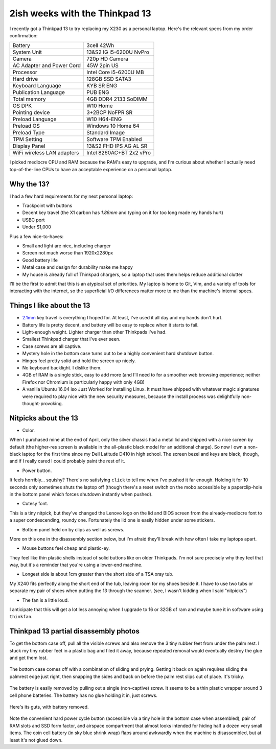 2ish weeks with the Thinkpad 13
===============================

I recently got a Thinkpad 13 to try replacing my X230 as a personal
laptop. Here's the relevant specs from my order confirmation:

=========================== =======================
Battery                     3cell 42Wh
System Unit                 13&S2 IG i5-6200U NvPro
Camera                      720p HD Camera
AC Adapter and Power Cord   45W 2pin US
Processor                   Intel Core i5-6200U MB
Hard drive                  128GB SSD SATA3
Keyboard Language           KYB SR ENG
Publication Language        PUB ENG
Total memory                4GB DDR4 2133 SoDIMM
OS DPK                      W10 Home
Pointing device             3+2BCP NoFPR SR
Preload Language            W10 H64-ENG
Preload OS                  Windows 10 Home 64
Preload Type                Standard Image
TPM Setting                 Software TPM Enabled
Display Panel               13&S2 FHD IPS AG AL SR
WiFi wireless LAN adapters  Intel 8260AC+BT 2x2 vPro
=========================== =======================

I picked mediocre CPU and RAM because the RAM's easy to upgrade, and I'm
curious about whether I actually need top-of-the-line CPUs to have an
acceptable experience on a personal laptop.

Why the 13?
-----------

I had a few hard requirements for my next personal laptop:

* Trackpoint with buttons
* Decent key travel (the X1 carbon has `1.86mm` and typing on it for too long
  made my hands hurt)
* USBC port
* Under $1,000

Plus a few nice-to-haves:

* Small and light are nice, including charger
* Screen not much worse than 1920x2280px
* Good battery life
* Metal case and design for durability make me happy
* My house is already full of Thinkpad chargers, so a laptop that uses them
  helps reduce additional clutter

I'll be the first to admit that this is an atypical set of priorities. My
laptop is home to Git, Vim, and a variety of tools for interacting with the
internet, so the superficial I/O differences matter more to me than the
machine's internal specs.

Things I like about the 13
--------------------------

* `2.1mm`_ key travel is everything I hoped for. At least, I've used it all
  day and my hands don't hurt.

* Battery life is pretty decent, and battery will be easy to replace when it
  starts to fail.

* Light-enough weight. Lighter charger than other Thinkpads I've had.

* Smallest Thinkpad charger that I've ever seen.

* Case screws are all captive.

* Mystery hole in the bottom case turns out to be a highly convenient hard
  shutdown button.

* Hinges feel pretty solid and hold the screen up nicely.

* No keyboard backlight. I dislike them.

* 4GB of RAM is a single stick, easy to add more (and I'll need to for a
  smoother web browsing experience; neither Firefox nor Chromium is
  particularly happy with only 4GB)

* A vanilla Ubuntu 16.04 iso Just Worked for installing Linux. It must have
  shipped with whatever magic signatures were required to play nice with the
  new security measures, because the install process was delightfully
  non-thought-provoking.

Nitpicks about the 13
---------------------

* Color.

When I purchased mine at the end of April, only the silver chassis had a metal
lid and shipped with a nice screen by default (the higher-res screen is
available in the all-plastic black model for an additional charge). So now I
own a non-black laptop for the first time since my Dell Latitude D410 in high
school. The screen bezel and keys are black, though, and if I really cared I
could probably paint the rest of it.

* Power button.

It feels horribly... squishy? There's no satisfying ``click`` to tell me when
I've pushed it far enough. Holding it for 10 seconds only sometimes shuts the
laptop off (though there's a reset switch on the mobo accessible by a
paperclip-hole in the bottom panel which forces shutdown instantly when pushed).

* Cutesy font.

This is a tiny nitpick, but they've changed the Lenovo logo on the lid and
BIOS screen from the already-mediocre font to a super condescending, roundy
one. Fortunately the lid one is easily hidden under some stickers.

* Bottom panel held on by clips as well as screws.

More on this one in the disassembly section below, but I'm afraid they'll
break with how often I take my laptops apart.

* Mouse buttons feel cheap and plastic-ey.

They feel like thin plastic shells instead of solid buttons like on older
Thinkpads. I'm not sure precisely why they feel that way, but it's a reminder
that you're using a lower-end machine.

* Longest side is about 1cm greater than the short side of a TSA xray tub.

My X240 fits perfectly along the short end of the tub, leaving room for my
shoes beside it. I have to use two tubs or separate my pair of shoes when
putting the 13 through the scanner. (see, I wasn't kidding when I said
"nitpicks")

* The fan is a little loud.

I anticipate that this will get a lot less annoying when I upgrade to 16 or
32GB of ram and maybe tune it in software using ``thinkfan``.

Thinkpad 13 partial disassembly photos
--------------------------------------

To get the bottom case off, pull all the visible screws and also remove the 3
tiny rubber feet from under the palm rest. I stuck my tiny rubber feet in a
plastic bag and filed it away, because repeated removal would eventually
destroy the glue and get them lost.

.. figure:: /_static/13-slide-and-pry.jpg

The bottom case comes off with a combination of sliding and prying. Getting it
back on again requires sliding the palmrest edge just right, then snapping the
sides and back on before the palm rest slips out of place. It's tricky.

.. figure:: /_static/13-bendy-battery.jpg

The battery is easily removed by pulling out a single (non-captive) screw. It
seems to be a thin plastic wrapper around 3 cell phone batteries. The battery
has no glue holding it in, just screws.

.. figure:: /_static/13-mobo.jpg

Here's its guts, with battery removed.

.. figure:: /_static/13-mobo-annotated.jpg

Note the convenient hard power cycle button (accessible via a tiny hole in the
bottom case when assembled), pair of RAM slots and SSD form factor, and
airspace compartment that almost looks intended for hiding half a dozen very
small items. The coin cell battery (in sky blue shrink wrap) flaps around
awkwardly when the machine is disassembled, but at least it's not glued down.

.. _1.86mm: http://www.laptopmag.com/reviews/laptops/lenovo-thinkpad-x1-carbon-2015
.. _2.1mm: http://www.laptopmag.com/articles/lenovo-thinkpad-13-hands-on


.. author:: default
.. categories:: none
.. tags:: thinkpad
.. comments::
